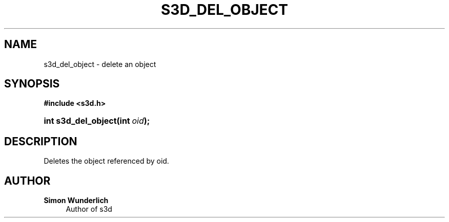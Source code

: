 '\" t
.\"     Title: s3d_del_object
.\"    Author: Simon Wunderlich
.\" Generator: DocBook XSL Stylesheets
.\"
.\"    Manual: s3d Manual
.\"    Source: s3d
.\"  Language: English
.\"
.TH "S3D_DEL_OBJECT" "3" "" "s3d" "s3d Manual"
.\" -----------------------------------------------------------------
.\" * set default formatting
.\" -----------------------------------------------------------------
.\" disable hyphenation
.nh
.\" disable justification (adjust text to left margin only)
.ad l
.\" -----------------------------------------------------------------
.\" * MAIN CONTENT STARTS HERE *
.\" -----------------------------------------------------------------
.SH "NAME"
s3d_del_object \- delete an object
.SH "SYNOPSIS"
.sp
.ft B
.nf
#include <s3d\&.h>
.fi
.ft
.HP \w'int\ s3d_del_object('u
.BI "int s3d_del_object(int\ " "oid" ");"
.SH "DESCRIPTION"
.PP
Deletes the object referenced by oid\&.
.SH "AUTHOR"
.PP
\fBSimon Wunderlich\fR
.RS 4
Author of s3d
.RE

